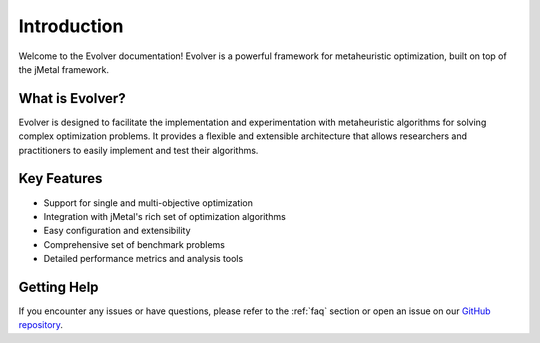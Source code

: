 .. _introduction:

Introduction
============

Welcome to the Evolver documentation! Evolver is a powerful framework for metaheuristic optimization, built on top of the jMetal framework.

What is Evolver?
---------------
Evolver is designed to facilitate the implementation and experimentation with metaheuristic algorithms for solving complex optimization problems. It provides a flexible and extensible architecture that allows researchers and practitioners to easily implement and test their algorithms.

Key Features
-----------
- Support for single and multi-objective optimization
- Integration with jMetal's rich set of optimization algorithms
- Easy configuration and extensibility
- Comprehensive set of benchmark problems
- Detailed performance metrics and analysis tools

Getting Help
-----------
If you encounter any issues or have questions, please refer to the :ref:`faq` section or open an issue on our `GitHub repository <https://github.com/jMetal/Evolver>`_.
